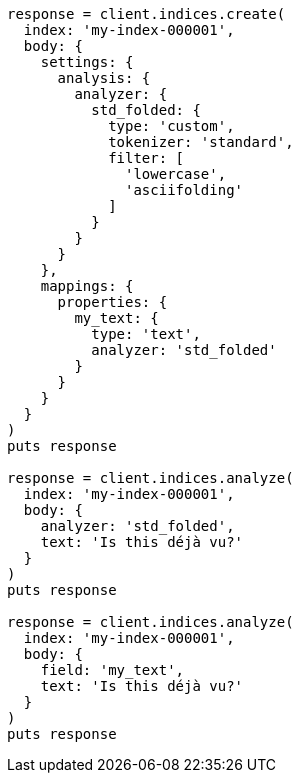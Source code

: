 [source, ruby]
----
response = client.indices.create(
  index: 'my-index-000001',
  body: {
    settings: {
      analysis: {
        analyzer: {
          std_folded: {
            type: 'custom',
            tokenizer: 'standard',
            filter: [
              'lowercase',
              'asciifolding'
            ]
          }
        }
      }
    },
    mappings: {
      properties: {
        my_text: {
          type: 'text',
          analyzer: 'std_folded'
        }
      }
    }
  }
)
puts response

response = client.indices.analyze(
  index: 'my-index-000001',
  body: {
    analyzer: 'std_folded',
    text: 'Is this déjà vu?'
  }
)
puts response

response = client.indices.analyze(
  index: 'my-index-000001',
  body: {
    field: 'my_text',
    text: 'Is this déjà vu?'
  }
)
puts response
----
